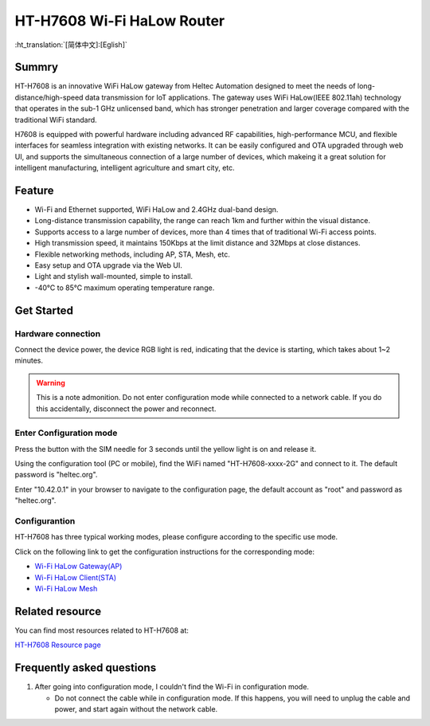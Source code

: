 
HT-H7608 Wi-Fi HaLow Router
===========================
:ht_translation:`[简体中文]:[Eglish]`

Summry
------
HT-H7608 is an innovative WiFi HaLow gateway from Heltec Automation designed to meet the needs of long-distance/high-speed data transmission for IoT applications. The gateway uses WiFi HaLow(IEEE 802.11ah) technology that operates in the sub-1 GHz unlicensed band, which has stronger penetration and larger coverage compared with the traditional WiFi standard.

H7608 is equipped with powerful hardware including advanced RF capabilities, high-performance MCU, and flexible interfaces for seamless integration with existing networks. It can be easily configured and OTA upgraded through web UI, and supports the simultaneous connection of a large number of devices, which makeing it a great solution for intelligent manufacturing, intelligent agriculture and smart city, etc.

.. image:: ./img/01.png
   :align: center
   :width: 500x 

Feature
-------

- Wi-Fi and Ethernet supported, WiFi HaLow and 2.4GHz dual-band design.
- Long-distance transmission capability, the range can reach 1km and further within the visual distance.
- Supports access to a large number of devices, more than 4 times that of traditional Wi-Fi access points.
- High transmission speed, it maintains 150Kbps at the limit distance and 32Mbps at close distances.
- Flexible networking methods, including AP, STA, Mesh, etc.
- Easy setup and OTA upgrade via the Web UI.
- Light and stylish wall-mounted, simple to install.
- -40°C to 85°C maximum operating temperature range.

Get Started
-----------
Hardware connection
````````````````````
Connect the device power, the device RGB light is red, indicating that the device is starting, which takes about 1~2 minutes.

.. image:: ./img/02.png
   :align: center
   :width: 500px 

.. warning:: This is a note admonition.
   Do not enter configuration mode while connected to a network cable. If you do this accidentally, disconnect the power and reconnect.

Enter Configuration mode
`````````````````````````
Press the button with the SIM needle for 3 seconds until the yellow light is on and release it.

.. image:: ./img/03.png
   :align: center
   :width: 500px 

Using the configuration tool (PC or mobile), find the WiFi named "HT-H7608-xxxx-2G" and connect to it. The default password is "heltec.org".

.. image:: ./img/04.png
   :align: center
   :width: 300px

Enter "10.42.0.1" in your browser to navigate to the configuration page, the default account as "root" and password as "heltec.org".

.. image:: ./img/05.png
   :align: center

Configurantion
```````````````
HT-H7608 has three typical working modes, please configure according to the specific use mode.

.. image:: ./img/06.png
   :align: center

Click on the following link to get the configuration instructions for the corresponding mode:

- `Wi-Fi HaLow Gateway(AP) <https://docs.heltec.org/en/wifi_halow/ht-h7608/gateway.html>`_
- `Wi-Fi HaLow Client(STA) <https://docs.heltec.org/en/wifi_halow/ht-h7608/sta.html>`_
- `Wi-Fi HaLow Mesh <https://docs.heltec.org/en/wifi_halow/ht-h7608/mesh.html>`_

Related resource
----------------
You can find most resources related to HT-H7608 at:

`HT-H7608 Resource page <https://resource.heltec.cn/download/HT-H7608>`_

Frequently asked questions
--------------------------
1. After going into configuration mode, I couldn't find the Wi-Fi in configuration mode.
   
   - Do not connect the cable while in configuration mode. If this happens, you will need to unplug the cable and power, and start again without the network cable.
